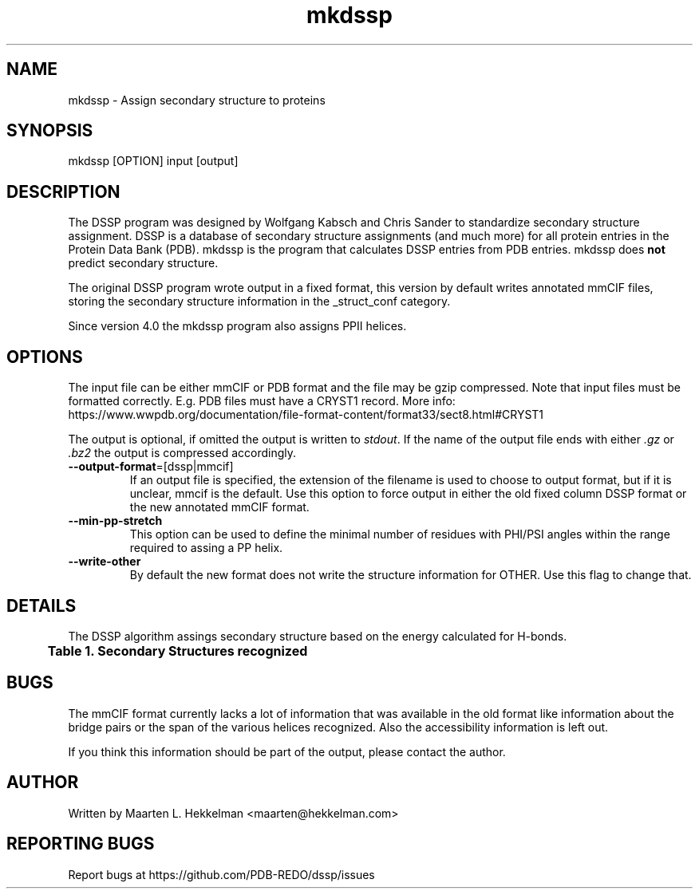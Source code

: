 .TH mkdssp 1 "2021-08-31" "version 4.0.2" "User Commands"
.if n .ad l
.nh
.SH NAME
mkdssp \- Assign secondary structure to proteins
.SH SYNOPSIS
mkdssp [OPTION] input [output]
.SH DESCRIPTION
The DSSP program was designed by Wolfgang Kabsch and Chris Sander to
standardize secondary structure assignment. DSSP is a database of
secondary structure assignments (and much more) for all protein entries
in the Protein Data Bank (PDB). mkdssp is the program that calculates
DSSP entries from PDB entries. mkdssp does \fBnot\fR predict secondary structure.
.sp
The original DSSP program wrote output in a fixed format, this version
by default writes annotated mmCIF files, storing the secondary structure
information in the _struct_conf category.
.sp
Since version 4.0 the mkdssp program also assigns PPII helices.
.SH OPTIONS
The input file can be either mmCIF or PDB format and the file may be
gzip compressed. Note that input files must be formatted correctly.
E.g. PDB files must have a CRYST1 record. More info:
https://www.wwpdb.org/documentation/file-format-content/format33/sect8.html#CRYST1
.sp
The output is optional, if omitted the output is written to \fIstdout\fR. If
the name of the output file ends with either \fI.gz\fR or \fI.bz2\fR the
output is compressed accordingly.
.TP
\fB--output-format\fR=[dssp|mmcif]
If an output file is specified, the extension of the filename is used to
choose to output format, but if it is unclear, mmcif is the default. Use
this option to force output in either the old fixed column DSSP format or
the new annotated mmCIF format.
.TP
\fB--min-pp-stretch\fR
This option can be used to define the minimal number of residues with PHI/PSI
angles within the range required to assing a PP helix.
.TP
\fB--write-other\fR
By default the new format does not write the structure information for OTHER.
Use this flag to change that.
.SH DETAILS
The DSSP algorithm assings secondary structure based on the energy calculated
for H-bonds.
.br
.B Table\ \&1.\ \&Secondary\ Structures\ recognized
.TS
allbox;
cb cb cb .
DSSP Code	mmCIF Code	Description
.T&
l l l.
H	HELX_RH_AL_P	Alphahelix
B	STRN	Betabridge
E	STRN	Strand
G	HELX_RH_3T_P	Helix_3
I	HELX_RH_PI_P	Helix_5
P	HELX_LH_PP_P	Helix_PPII
T	TURN_TY1_P	Turn
S	BEND	Bend
T{
\(aq \(aq (space)
T}	OTHER	Loop
.TE
.SH BUGS
The mmCIF format currently lacks a lot of information that was available
in the old format like information about the bridge pairs or the span
of the various helices recognized. Also the accessibility information
is left out.
.sp
If you think this information should be part of the output, please contact
the author.
.SH AUTHOR
Written by Maarten L. Hekkelman <maarten@hekkelman.com>
.SH "REPORTING BUGS"
Report bugs at https://github.com/PDB-REDO/dssp/issues

